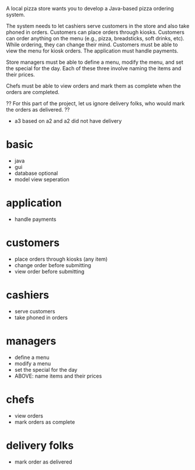 A local pizza store wants you to develop a Java-based pizza ordering system.

The system needs to let 
    cashiers serve customers in the store and also 
    take phoned in orders. 
    Customers can place orders through kiosks. 
    Customers can order anything on the menu (e.g., pizza, breadsticks, soft drinks, etc). While ordering, they 
    can change their mind. Customers must be able to 
    view the menu for kiosk orders. The application must 
    handle payments.

Store managers must be able to 
    define a menu, 
    modify the menu, and 
    set the special for the day. 
    Each of these three involve naming the items and their prices. 

Chefs must be able to 
    view orders and 
    mark them as complete when the orders are completed. 

?? For this part of the project, let us ignore delivery folks, who would mark the orders as delivered. ??
    - a3 based on a2 and a2 did not have delivery

* basic
    - java
    - gui
    - database optional
    - model view seperation
* application
    - handle payments
* customers
    - place orders through kiosks (any item)
    - change order before submitting
    - view order before submitting
* cashiers
    - serve customers
    - take phoned in orders
* managers
    - define a menu
    - modify a menu
    - set the special for the day
    - ABOVE: name items and their prices
* chefs
    - view orders
    - mark orders as complete
* delivery folks
    - mark order as delivered
